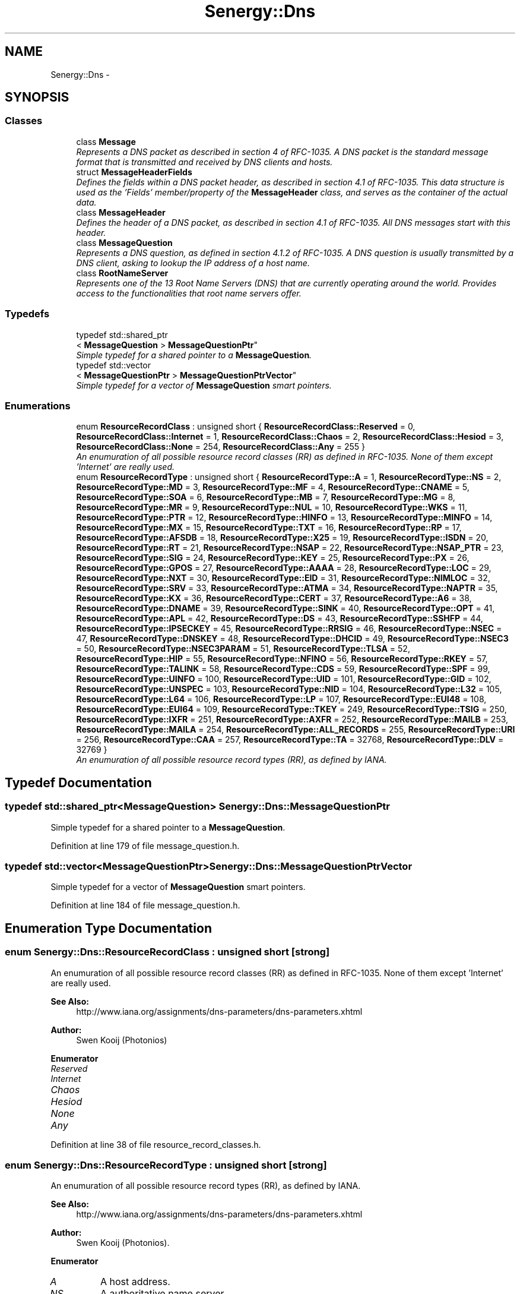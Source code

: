 .TH "Senergy::Dns" 3 "Wed Jan 29 2014" "Version 1.0" "Senergy" \" -*- nroff -*-
.ad l
.nh
.SH NAME
Senergy::Dns \- 
.SH SYNOPSIS
.br
.PP
.SS "Classes"

.in +1c
.ti -1c
.RI "class \fBMessage\fP"
.br
.RI "\fIRepresents a DNS packet as described in section 4 of RFC-1035\&. A DNS packet is the standard message format that is transmitted and received by DNS clients and hosts\&. \fP"
.ti -1c
.RI "struct \fBMessageHeaderFields\fP"
.br
.RI "\fIDefines the fields within a DNS packet header, as described in section 4\&.1 of RFC-1035\&. This data structure is used as the 'Fields' member/property of the \fBMessageHeader\fP class, and serves as the container of the actual data\&. \fP"
.ti -1c
.RI "class \fBMessageHeader\fP"
.br
.RI "\fIDefines the header of a DNS packet, as described in section 4\&.1 of RFC-1035\&. All DNS messages start with this header\&. \fP"
.ti -1c
.RI "class \fBMessageQuestion\fP"
.br
.RI "\fIRepresents a DNS question, as defined in section 4\&.1\&.2 of RFC-1035\&. A DNS question is usually transmitted by a DNS client, asking to lookup the IP address of a host name\&. \fP"
.ti -1c
.RI "class \fBRootNameServer\fP"
.br
.RI "\fIRepresents one of the 13 Root Name Servers (DNS) that are currently operating around the world\&. Provides access to the functionalities that root name servers offer\&. \fP"
.in -1c
.SS "Typedefs"

.in +1c
.ti -1c
.RI "typedef std::shared_ptr
.br
< \fBMessageQuestion\fP > \fBMessageQuestionPtr\fP"
.br
.RI "\fISimple typedef for a shared pointer to a \fBMessageQuestion\fP\&. \fP"
.ti -1c
.RI "typedef std::vector
.br
< \fBMessageQuestionPtr\fP > \fBMessageQuestionPtrVector\fP"
.br
.RI "\fISimple typedef for a vector of \fBMessageQuestion\fP smart pointers\&. \fP"
.in -1c
.SS "Enumerations"

.in +1c
.ti -1c
.RI "enum \fBResourceRecordClass\fP : unsigned short { \fBResourceRecordClass::Reserved\fP = 0, \fBResourceRecordClass::Internet\fP = 1, \fBResourceRecordClass::Chaos\fP = 2, \fBResourceRecordClass::Hesiod\fP = 3, \fBResourceRecordClass::None\fP = 254, \fBResourceRecordClass::Any\fP = 255 }"
.br
.RI "\fIAn enumuration of all possible resource record classes (RR) as defined in RFC-1035\&. None of them except 'Internet' are really used\&. \fP"
.ti -1c
.RI "enum \fBResourceRecordType\fP : unsigned short { \fBResourceRecordType::A\fP = 1, \fBResourceRecordType::NS\fP = 2, \fBResourceRecordType::MD\fP = 3, \fBResourceRecordType::MF\fP = 4, \fBResourceRecordType::CNAME\fP = 5, \fBResourceRecordType::SOA\fP = 6, \fBResourceRecordType::MB\fP = 7, \fBResourceRecordType::MG\fP = 8, \fBResourceRecordType::MR\fP = 9, \fBResourceRecordType::NUL\fP = 10, \fBResourceRecordType::WKS\fP = 11, \fBResourceRecordType::PTR\fP = 12, \fBResourceRecordType::HINFO\fP = 13, \fBResourceRecordType::MINFO\fP = 14, \fBResourceRecordType::MX\fP = 15, \fBResourceRecordType::TXT\fP = 16, \fBResourceRecordType::RP\fP = 17, \fBResourceRecordType::AFSDB\fP = 18, \fBResourceRecordType::X25\fP = 19, \fBResourceRecordType::ISDN\fP = 20, \fBResourceRecordType::RT\fP = 21, \fBResourceRecordType::NSAP\fP = 22, \fBResourceRecordType::NSAP_PTR\fP = 23, \fBResourceRecordType::SIG\fP = 24, \fBResourceRecordType::KEY\fP = 25, \fBResourceRecordType::PX\fP = 26, \fBResourceRecordType::GPOS\fP = 27, \fBResourceRecordType::AAAA\fP = 28, \fBResourceRecordType::LOC\fP = 29, \fBResourceRecordType::NXT\fP = 30, \fBResourceRecordType::EID\fP = 31, \fBResourceRecordType::NIMLOC\fP = 32, \fBResourceRecordType::SRV\fP = 33, \fBResourceRecordType::ATMA\fP = 34, \fBResourceRecordType::NAPTR\fP = 35, \fBResourceRecordType::KX\fP = 36, \fBResourceRecordType::CERT\fP = 37, \fBResourceRecordType::A6\fP = 38, \fBResourceRecordType::DNAME\fP = 39, \fBResourceRecordType::SINK\fP = 40, \fBResourceRecordType::OPT\fP = 41, \fBResourceRecordType::APL\fP = 42, \fBResourceRecordType::DS\fP = 43, \fBResourceRecordType::SSHFP\fP = 44, \fBResourceRecordType::IPSECKEY\fP = 45, \fBResourceRecordType::RRSIG\fP = 46, \fBResourceRecordType::NSEC\fP = 47, \fBResourceRecordType::DNSKEY\fP = 48, \fBResourceRecordType::DHCID\fP = 49, \fBResourceRecordType::NSEC3\fP = 50, \fBResourceRecordType::NSEC3PARAM\fP = 51, \fBResourceRecordType::TLSA\fP = 52, \fBResourceRecordType::HIP\fP = 55, \fBResourceRecordType::NFINO\fP = 56, \fBResourceRecordType::RKEY\fP = 57, \fBResourceRecordType::TALINK\fP = 58, \fBResourceRecordType::CDS\fP = 59, \fBResourceRecordType::SPF\fP = 99, \fBResourceRecordType::UINFO\fP = 100, \fBResourceRecordType::UID\fP = 101, \fBResourceRecordType::GID\fP = 102, \fBResourceRecordType::UNSPEC\fP = 103, \fBResourceRecordType::NID\fP = 104, \fBResourceRecordType::L32\fP = 105, \fBResourceRecordType::L64\fP = 106, \fBResourceRecordType::LP\fP = 107, \fBResourceRecordType::EUI48\fP = 108, \fBResourceRecordType::EUI64\fP = 109, \fBResourceRecordType::TKEY\fP = 249, \fBResourceRecordType::TSIG\fP = 250, \fBResourceRecordType::IXFR\fP = 251, \fBResourceRecordType::AXFR\fP = 252, \fBResourceRecordType::MAILB\fP = 253, \fBResourceRecordType::MAILA\fP = 254, \fBResourceRecordType::ALL_RECORDS\fP = 255, \fBResourceRecordType::URI\fP = 256, \fBResourceRecordType::CAA\fP = 257, \fBResourceRecordType::TA\fP = 32768, \fBResourceRecordType::DLV\fP = 32769 }"
.br
.RI "\fIAn enumuration of all possible resource record types (RR), as defined by IANA\&. \fP"
.in -1c
.SH "Typedef Documentation"
.PP 
.SS "typedef std::shared_ptr<\fBMessageQuestion\fP> \fBSenergy::Dns::MessageQuestionPtr\fP"

.PP
Simple typedef for a shared pointer to a \fBMessageQuestion\fP\&. 
.PP
Definition at line 179 of file message_question\&.h\&.
.SS "typedef std::vector<\fBMessageQuestionPtr\fP> \fBSenergy::Dns::MessageQuestionPtrVector\fP"

.PP
Simple typedef for a vector of \fBMessageQuestion\fP smart pointers\&. 
.PP
Definition at line 184 of file message_question\&.h\&.
.SH "Enumeration Type Documentation"
.PP 
.SS "enum \fBSenergy::Dns::ResourceRecordClass\fP : unsigned short\fC [strong]\fP"

.PP
An enumuration of all possible resource record classes (RR) as defined in RFC-1035\&. None of them except 'Internet' are really used\&. 
.PP
\fBSee Also:\fP
.RS 4
http://www.iana.org/assignments/dns-parameters/dns-parameters.xhtml
.RE
.PP
\fBAuthor:\fP
.RS 4
Swen Kooij (Photonios) 
.RE
.PP

.PP
\fBEnumerator\fP
.in +1c
.TP
\fB\fIReserved \fP\fP
.TP
\fB\fIInternet \fP\fP
.TP
\fB\fIChaos \fP\fP
.TP
\fB\fIHesiod \fP\fP
.TP
\fB\fINone \fP\fP
.TP
\fB\fIAny \fP\fP
.PP
Definition at line 38 of file resource_record_classes\&.h\&.
.SS "enum \fBSenergy::Dns::ResourceRecordType\fP : unsigned short\fC [strong]\fP"

.PP
An enumuration of all possible resource record types (RR), as defined by IANA\&. 
.PP
\fBSee Also:\fP
.RS 4
http://www.iana.org/assignments/dns-parameters/dns-parameters.xhtml
.RE
.PP
\fBAuthor:\fP
.RS 4
Swen Kooij (Photonios)\&. 
.RE
.PP

.PP
\fBEnumerator\fP
.in +1c
.TP
\fB\fIA \fP\fP
A host address\&. 
.TP
\fB\fINS \fP\fP
A authoritative name server\&. 
.TP
\fB\fIMD \fP\fP
A mail destination (Obsolete, use MX) 
.TP
\fB\fIMF \fP\fP
A mail forwarder (Obsolete, use MX) 
.TP
\fB\fICNAME \fP\fP
The canonical name for an alias\&. 
.TP
\fB\fISOA \fP\fP
Sexueel Overdraagbare Aandoening (Marks the start of a zone of authority)\&. 
.TP
\fB\fIMB \fP\fP
Mailbox domain name (EXPERIMENTAL)\&. 
.TP
\fB\fIMG \fP\fP
Mail group member (EXPERIMENTAL)\&. 
.TP
\fB\fIMR \fP\fP
Mail rename domain name (EXPERIMENTAL)\&. 
.TP
\fB\fINUL \fP\fP
(NULL) - A null Resource Record (RR)\&. 
.TP
\fB\fIWKS \fP\fP
Well-known service description\&. 
.TP
\fB\fIPTR \fP\fP
Domain name pointer\&. 
.TP
\fB\fIHINFO \fP\fP
Host information\&. 
.TP
\fB\fIMINFO \fP\fP
Mailbox or mail list notification\&. 
.TP
\fB\fIMX \fP\fP
Mail exchange\&. 
.TP
\fB\fITXT \fP\fP
Text strings\&. 
.TP
\fB\fIRP \fP\fP
Responsible person\&. 
.TP
\fB\fIAFSDB \fP\fP
For AFS database location\&. 
.TP
\fB\fIX25 \fP\fP
For X\&.25 PSDN addresses\&. 
.TP
\fB\fIISDN \fP\fP
For ISDN addresses\&. 
.TP
\fB\fIRT \fP\fP
Route-through\&. 
.TP
\fB\fINSAP \fP\fP
NSAP Address, for NSAP style A records\&. 
.TP
\fB\fINSAP_PTR \fP\fP
Domain pointer, NSAP style\&. 
.TP
\fB\fISIG \fP\fP
Domain name signature\&. 
.TP
\fB\fIKEY \fP\fP
Security key\&. 
.TP
\fB\fIPX \fP\fP
X\&.400 mail mapping information\&. 
.TP
\fB\fIGPOS \fP\fP
Geographical position\&. 
.TP
\fB\fIAAAA \fP\fP
IPV6 Address\&. 
.TP
\fB\fILOC \fP\fP
Location finformation\&. 
.TP
\fB\fINXT \fP\fP
Next domain (Obsolete)\&. 
.TP
\fB\fIEID \fP\fP
End point identifier\&. 
.TP
\fB\fINIMLOC \fP\fP
Nimloc locator\&. 
.TP
\fB\fISRV \fP\fP
Server selection\&. 
.TP
\fB\fIATMA \fP\fP
ATM Address\&. 
.TP
\fB\fINAPTR \fP\fP
Naming authority pointer\&. 
.TP
\fB\fIKX \fP\fP
Key exchanger\&. 
.TP
\fB\fICERT \fP\fP
CERT\&. 
.TP
\fB\fIA6 \fP\fP
A6 (OBSOLETE, use AAAA)\&. 
.TP
\fB\fIDNAME \fP\fP
DNAME\&. 
.TP
\fB\fISINK \fP\fP
SINK\&. 
.TP
\fB\fIOPT \fP\fP
OPT\&. 
.TP
\fB\fIAPL \fP\fP
APL\&. 
.TP
\fB\fIDS \fP\fP
Delegation signer\&. 
.TP
\fB\fISSHFP \fP\fP
SSH Key Fingerprint\&. 
.TP
\fB\fIIPSECKEY \fP\fP
IPSEC Key\&. 
.TP
\fB\fIRRSIG \fP\fP
RRSIG\&. 
.TP
\fB\fINSEC \fP\fP
NSEC\&. 
.TP
\fB\fIDNSKEY \fP\fP
DNS Key\&. 
.TP
\fB\fIDHCID \fP\fP
DHCID\&. 
.TP
\fB\fINSEC3 \fP\fP
NSEC3\&. 
.TP
\fB\fINSEC3PARAM \fP\fP
NSEC3PARAM\&. 
.TP
\fB\fITLSA \fP\fP
TLSA\&. 
.TP
\fB\fIHIP \fP\fP
Host identify protocol\&. 
.TP
\fB\fINFINO \fP\fP
NINFO\&. 
.TP
\fB\fIRKEY \fP\fP
RKEY\&. 
.TP
\fB\fITALINK \fP\fP
Trust anchor link\&. 
.TP
\fB\fICDS \fP\fP
Child DS\&. 
.TP
\fB\fISPF \fP\fP
SPF (IANA-Reserved)\&. 
.TP
\fB\fIUINFO \fP\fP
UINFO (IANA-Reserved)\&. 
.TP
\fB\fIUID \fP\fP
UID (IANA-Reserved)\&. 
.TP
\fB\fIGID \fP\fP
GID (IANA-Reserved)\&. 
.TP
\fB\fIUNSPEC \fP\fP
UNSPEC (IANA-Reserved)\&. 
.TP
\fB\fINID \fP\fP
NID\&. 
.TP
\fB\fIL32 \fP\fP
L32\&. 
.TP
\fB\fIL64 \fP\fP
L64\&. 
.TP
\fB\fILP \fP\fP
LP\&. 
.TP
\fB\fIEUI48 \fP\fP
EUI48 address\&. 
.TP
\fB\fIEUI64 \fP\fP
EUI64 address\&. 
.TP
\fB\fITKEY \fP\fP
Transaction key\&. 
.TP
\fB\fITSIG \fP\fP
Transaction signature\&. 
.TP
\fB\fIIXFR \fP\fP
Incremental transfer\&. 
.TP
\fB\fIAXFR \fP\fP
Transfer of an entire zone\&. 
.TP
\fB\fIMAILB \fP\fP
Mailbox-related resource records (RR) (Obsolete, see MX)\&. 
.TP
\fB\fIMAILA \fP\fP
Mail agent resource records (RR) (Obsolete, see MX)\&. 
.TP
\fB\fIALL_RECORDS \fP\fP
A request for all records the server/cache has available\&. 
.TP
\fB\fIURI \fP\fP
URI\&. 
.TP
\fB\fICAA \fP\fP
Certificate authority restriction\&. 
.TP
\fB\fITA \fP\fP
DNSSEC Trust authorities\&. 
.TP
\fB\fIDLV \fP\fP
DNSSEC Lookaside validation\&. 
.PP
Definition at line 37 of file resource_record_types\&.h\&.
.SH "Author"
.PP 
Generated automatically by Doxygen for Senergy from the source code\&.
